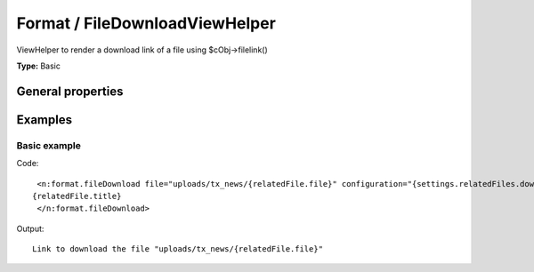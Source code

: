 Format / FileDownloadViewHelper
------------------------------------

ViewHelper to render a download link of a file using $cObj->filelink()

**Type:** Basic


General properties
^^^^^^^^^^^^^^^^^^^^^^^

.. t3-field-list-table::
 :header-rows: 1

 - :Name: Name:
   :Type: Type:
   :Description: Description:
   :Default value: Default value:

 - :Name:
         configuration
   :Type:
         array
   :Description:
         configuration used to render the filelink cObject
   :Default value:
         Array

 - :Name:
         \* file
   :Type:
         string
   :Description:
         Path to the file
   :Default value:
         

 - :Name:
         hideError
   :Type:
         boolean
   :Description:
         define if an error should be displayed if file not found
   :Default value:
         



Examples
^^^^^^^^^^^^^

Basic example
""""""""""""""""""



Code: ::

	 <n:format.fileDownload file="uploads/tx_news/{relatedFile.file}" configuration="{settings.relatedFiles.download}">
	{relatedFile.title}
	 </n:format.fileDownload>


Output: ::

	  Link to download the file "uploads/tx_news/{relatedFile.file}"

